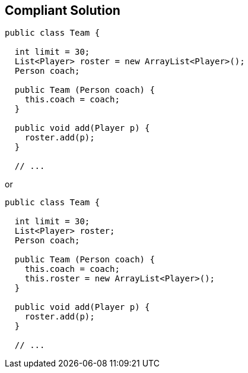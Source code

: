 == Compliant Solution

[source,text]
----
public class Team {

  int limit = 30;
  List<Player> roster = new ArrayList<Player>();
  Person coach;

  public Team (Person coach) {
    this.coach = coach;
  }

  public void add(Player p) {
    roster.add(p);
  }

  // ...
----
or 

[source,text]
----
public class Team {

  int limit = 30;
  List<Player> roster;
  Person coach;

  public Team (Person coach) {
    this.coach = coach;
    this.roster = new ArrayList<Player>();
  }

  public void add(Player p) {
    roster.add(p);
  }

  // ...
----
